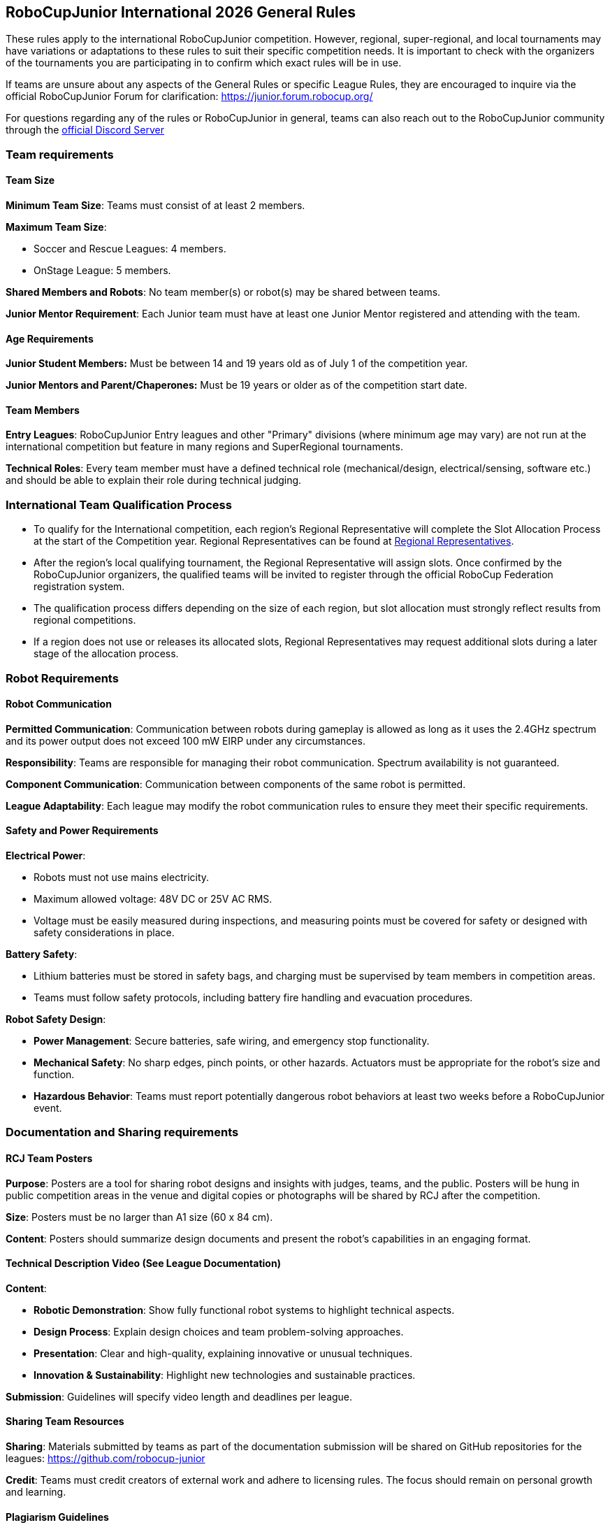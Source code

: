 == RoboCupJunior International 2026 General Rules

These rules apply to the international RoboCupJunior competition.
However, regional, super-regional, and local tournaments may have
variations or adaptations to these rules to suit their specific
competition needs. It is important to check with the organizers of the
tournaments you are participating in to confirm which exact rules will
be in use.

If teams are unsure about any aspects of the General Rules or specific
League Rules, they are encouraged to inquire via the official
RoboCupJunior Forum for clarification: https://junior.forum.robocup.org/

For questions regarding any of the rules or RoboCupJunior in general, teams
can also reach out to the RoboCupJunior community through the https://robocup-junior.github.io/soccer-rules/discord/[official Discord Server]

=== Team requirements

==== Team Size
*Minimum Team Size*: Teams must consist of at least 2 members.

*Maximum Team Size*:

* Soccer and Rescue Leagues: 4 members.

* OnStage League: 5 members.

*Shared Members and Robots*: No team member(s) or robot(s) may be
shared between teams.

*Junior Mentor Requirement*: Each Junior team must have at least 
one Junior Mentor registered and attending with the team.

==== Age Requirements

*Junior Student Members:* Must be between 14 and 19 years old as of
July 1 of the competition year.

*Junior Mentors and Parent/Chaperones:* Must be 19 years or older as
of the competition start date.

==== Team Members

*Entry Leagues*: RoboCupJunior Entry leagues and other "Primary"
divisions (where minimum age may vary) are not run at the international
competition but feature in many regions and SuperRegional tournaments.

*Technical Roles*: Every team member must have a defined technical
role (mechanical/design, electrical/sensing, software etc.) and should
be able to explain their role during technical judging.

=== International Team Qualification Process
* To qualify for the International competition, each region’s Regional Representative will complete the Slot Allocation Process at the start of the Competition year. Regional Representatives can be found at https://junior.robocup.org/gettingstarted/[Regional Representatives].
* After the region’s local qualifying tournament, the Regional Representative 
will assign slots. Once confirmed by the RoboCupJunior organizers, the qualified teams will be invited to register through the official RoboCup Federation registration system.
* The qualification process differs depending on the size of each region, 
but slot allocation must strongly reflect results from regional competitions.
* If a region does not use or releases its allocated slots, Regional Representatives 
may request additional slots during a later stage of the allocation process.

=== Robot Requirements

==== Robot Communication

*Permitted Communication*: Communication between robots during
gameplay is allowed as long as it uses the 2.4GHz spectrum and its power
output does not exceed 100 mW EIRP under any circumstances.

*Responsibility*: Teams are responsible for managing their robot
communication. Spectrum availability is not guaranteed.

*Component Communication*: Communication between components of the
same robot is permitted.

*League Adaptability*: Each league may modify the robot communication
rules to ensure they meet their specific requirements.

==== Safety and Power Requirements

*Electrical Power*:

* Robots must not use mains electricity.

* Maximum allowed voltage: 48V DC or 25V AC RMS.

* Voltage must be easily measured during inspections, and measuring
points must be covered for safety or designed with safety considerations
in place.


*Battery Safety*:

* Lithium batteries must be stored in safety bags, and charging must be
supervised by team members in competition areas.

* Teams must follow safety protocols, including battery fire handling
and evacuation procedures.

*Robot Safety Design*:

* *Power Management*: Secure batteries, safe wiring, and emergency stop
functionality.

* *Mechanical Safety*: No sharp edges, pinch points, or other hazards.
Actuators must be appropriate for the robot’s size and function.

* *Hazardous Behavior*: Teams must report potentially dangerous robot
behaviors at least two weeks before a RoboCupJunior event.

=== Documentation and Sharing requirements

==== RCJ Team Posters

*Purpose*: Posters are a tool for sharing robot designs and insights
with judges, teams, and the public. Posters will be hung in public
competition areas in the venue and digital copies or photographs will be
shared by RCJ after the competition.

*Size*: Posters must be no larger than A1 size (60 x 84 cm).

*Content*: Posters should summarize design documents and present the
robot’s capabilities in an engaging format.

==== Technical Description Video (See League Documentation)

*Content*:

* *Robotic Demonstration*: Show fully functional robot systems to
highlight technical aspects.

* *Design Process*: Explain design choices and team problem-solving
approaches.

* *Presentation*: Clear and high-quality, explaining innovative or
unusual techniques.

* *Innovation & Sustainability*: Highlight new technologies and
sustainable practices.

*Submission*: Guidelines will specify video length and deadlines per
league.

==== Sharing Team Resources

*Sharing*: Materials submitted by teams as part of the documentation
submission will be shared on GitHub repositories for the leagues:
https://github.com/robocup-junior

*Credit*: Teams must credit creators of external work and adhere to
licensing rules. The focus should remain on personal growth and
learning.

==== Plagiarism Guidelines

*External Code Use*: Teams are allowed to use external code but must
credit the original creators.

*Learning Priority*: Teams should prioritize learning and not use
complete solutions from others. Always pay attention to licensing rules.

==== Bill of Materials (BOM)

*Submission*: Teams must submit a BOM listing major components and
materials used. 

*Details*: The BOM must include:

* Component name/description (e.g., part number).

* Supplier/source of the component (including PCBs/machined
components).

* Status (new/reused).

* Kit or custom-built.

* Price.

*Template*: A standardized BOM template will be provided with the
league documentation submissions for the international competition.

=== Spirit and Behavior

==== Behavior

All participants are expected to behave themselves and be considerate and polite
especially but not only towards other participants, volunteers, referees and
organizers of all Junior and Major Leagues as well as the host venue.

==== Mentoring, Sponsorships and Component Reuse

Support from other teams, mentors, teachers, parents, sponsors, internet
communities etc. is a core part of how teams learn and grow. To ensure fair
competition and maximize learning it is required that none of the support they
receive does the work of competing for the team. A good indication is the team's
ability to explain not only what their robots' components do but also how they
do it.

==== Onsite help

Teams are only allowed to receive help from other teams during the competition.
To this end only student team members are allowed into the student work area
except with temporary organizer permission. Anyone else is forbidden from
touching the robots or their code, especially for repairs, changes, programming.

==== Violations

Teams that repeatedly conduct themselves in an unacceptable way may be
disqualified from the tournament and asked to leave the venue.
